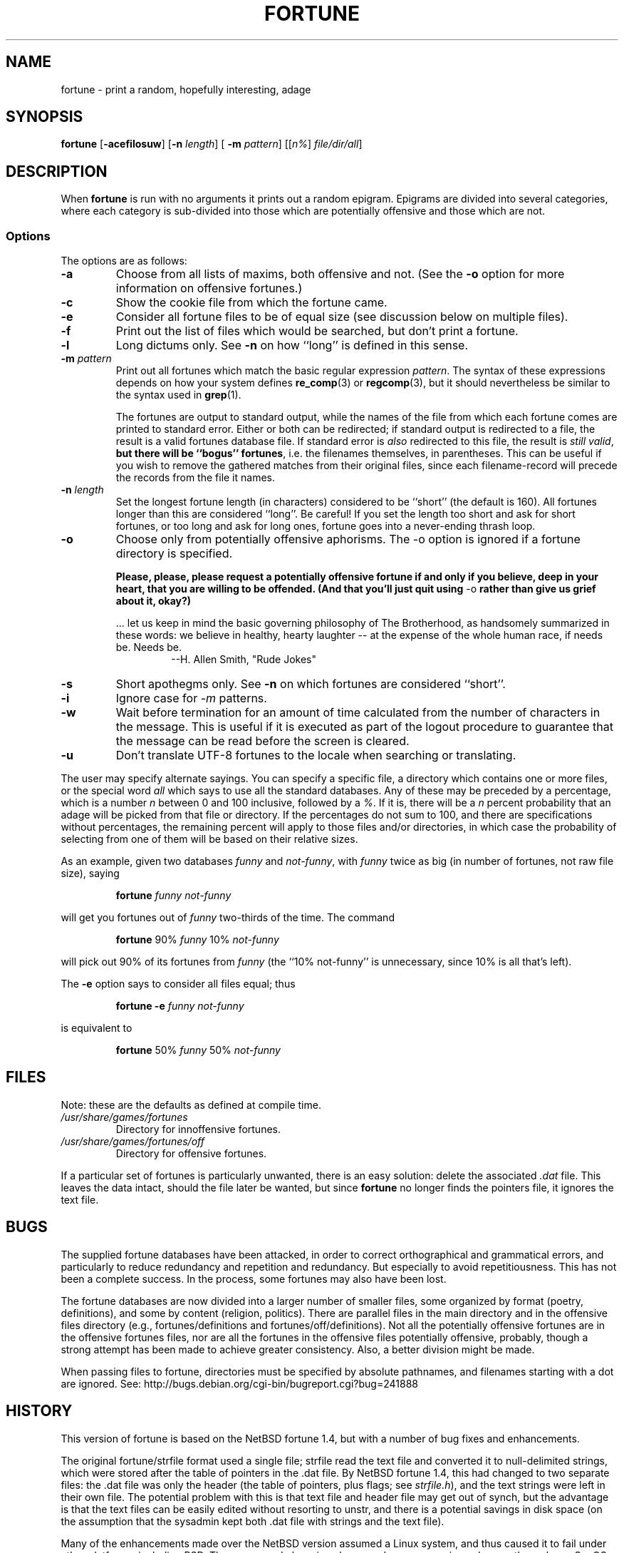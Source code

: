 .\"	$NetBSD: fortune.6,v 1.4 1995/03/23 08:28:37 cgd Exp $
.\"
.\" Copyright (c) 1985, 1991, 1993
.\"	The Regents of the University of California.  All rights reserved.
.\"
.\" This code is derived from software contributed to Berkeley by
.\" Ken Arnold.
.\"
.\" Redistribution and use in source and binary forms, with or without
.\" modification, are permitted provided that the following conditions
.\" are met:
.\" 1. Redistributions of source code must retain the above copyright
.\"    notice, this list of conditions and the following disclaimer.
.\" 2. Redistributions in binary form must reproduce the above copyright
.\"    notice, this list of conditions and the following disclaimer in the
.\"    documentation and/or other materials provided with the distribution.
.\" 3. All advertising materials mentioning features or use of this software
.\"    must display the following acknowledgement:
.\"	This product includes software developed by the University of
.\"	California, Berkeley and its contributors.
.\" 4. Neither the name of the University nor the names of its contributors
.\"    may be used to endorse or promote products derived from this software
.\"    without specific prior written permission.
.\"
.\" THIS SOFTWARE IS PROVIDED BY THE REGENTS AND CONTRIBUTORS ``AS IS'' AND
.\" ANY EXPRESS OR IMPLIED WARRANTIES, INCLUDING, BUT NOT LIMITED TO, THE
.\" IMPLIED WARRANTIES OF MERCHANTABILITY AND FITNESS FOR A PARTICULAR PURPOSE
.\" ARE DISCLAIMED.  IN NO EVENT SHALL THE REGENTS OR CONTRIBUTORS BE LIABLE
.\" FOR ANY DIRECT, INDIRECT, INCIDENTAL, SPECIAL, EXEMPLARY, OR CONSEQUENTIAL
.\" DAMAGES (INCLUDING, BUT NOT LIMITED TO, PROCUREMENT OF SUBSTITUTE GOODS
.\" OR SERVICES; LOSS OF USE, DATA, OR PROFITS; OR BUSINESS INTERRUPTION)
.\" HOWEVER CAUSED AND ON ANY THEORY OF LIABILITY, WHETHER IN CONTRACT, STRICT
.\" LIABILITY, OR TORT (INCLUDING NEGLIGENCE OR OTHERWISE) ARISING IN ANY WAY
.\" OUT OF THE USE OF THIS SOFTWARE, EVEN IF ADVISED OF THE POSSIBILITY OF
.\" SUCH DAMAGE.
.\"
.\"	@(#)fortune.6	8.3 (Berkeley) 4/19/94
.\"
.\" This version of the man page has been modified heavily, like the
.\" program it documents.  Some of the changes may be exclusive to
.\" Linux.  Amy A. Lewis, September, 1995.
.\"
.\" Changes Copyright (c) 1997 Dennis L. Clark.  All rights reserved.
.\"
.\"   The changes in this file may be freely redistributed, modified or
.\"   included in other software, as long as both the above copyright
.\"   notice and these conditions appear intact.
.\"
.TH FORTUNE 6 "19 April 94 [May. 97]" "BSD Experimental" "UNIX Reference Manual"
.SH NAME
fortune \- print a random, hopefully interesting, adage
.SH SYNOPSIS
.BR fortune " [" \-acefilosuw "] [" \-n 
.IR length "] ["
.B \-m 
.IR pattern "] [[" n% "] " file/dir/all ]
.SH DESCRIPTION
When
.B fortune
is run with no arguments it prints out a random epigram. Epigrams are
divided into several categories, where each category is sub\-divided
into those which are potentially offensive and those which are not.
.SS Options
The options are as follows:
.TP
.B \-a
Choose from all lists of maxims, both offensive and not.  (See the
.B \-o 
option for more information on offensive fortunes.)
.TP
.B \-c
Show the cookie file from which the fortune came.
.TP
.B \-e
Consider all fortune files to be of equal size (see discussion below
on multiple files).
.TP
.B \-f
Print out the list of files which would be searched, but don't
print a fortune.
.TP
.B \-l
Long dictums only.  See 
.B \-n
on how ``long'' is defined in this sense.
.TP
.BI "\-m " pattern
Print out all fortunes which match the basic regular expression
.IR pattern .
The syntax of these expressions depends on how your system defines
.BR re_comp "(3) or " regcomp (3),
but it should nevertheless be similar to the syntax used in
.BR grep (1).
.sp
.RS
The fortunes are output to standard output, while the names of the file
from which each fortune comes are printed to standard error.  Either or
both can be redirected; if standard output is redirected to a file, the
result is a valid fortunes database file.  If standard error is 
.I also
redirected to this file, the result is 
.IR "still valid" ,
.B but there will be ``bogus''
.BR fortunes , 
i.e. the filenames themselves, in parentheses.  This can be useful if you
wish to remove the gathered matches from their original files, since each
filename\-record will precede the records from the file it names.
.RE
.TP
.BI "\-n " length
Set the longest fortune length (in characters) considered to be
``short'' (the default is 160).  All fortunes longer than this are
considered ``long''.  Be careful!  If you set the length too short and
ask for short fortunes, or too long and ask for long ones, fortune goes
into a never\-ending thrash loop.
.TP
.B \-o
Choose only from potentially offensive aphorisms.  The \-o option is
ignored if a fortune directory is specified.
.sp
.B Please, please, please request a potentially
.B offensive fortune if and only if
.B you believe, deep in your heart,
.B that you are willing to be
.B offended. (And that you'll just quit
.BR using " \-o " rather
.B than give us grief about it,
.B okay?)
.sp
.RS
\&... let us keep in mind the basic governing philosophy of The
Brotherhood, as handsomely summarized in these words: we believe in
healthy, hearty laughter \-\- at the expense of the whole human race, if
needs be.  Needs be.
.RS
\-\-H. Allen Smith, "Rude Jokes"
.RE
.RE
.TP
.B \-s
Short apothegms only.  See
.B \-n
on which fortunes are considered ``short''.
.TP
.B \-i
Ignore case for 
.IR \-m
patterns.
.TP
.B \-w
Wait before termination for an amount of time calculated from the
number of characters in the message.  This is useful if it is executed
as part of the logout procedure to guarantee that the message can be
read before the screen is cleared.
.TP
.B \-u
Don't translate UTF\-8 fortunes to the locale when searching or translating.
.PP
The user may specify alternate sayings.  You can specify a specific
file, a directory which contains one or more files, or the special word 
.I all
which says to use all the standard databases.  Any of these may be
preceded by a percentage, which is a number 
.I n
between 0 and 100 inclusive, followed by a 
.IR % .
If it is, there will be a 
.I n
percent probability that an adage will be picked from that file or
directory. If the percentages do not sum to 100, and there are
specifications without percentages, the remaining percent will apply
to those files and/or directories, in which case the probability of
selecting from one of them will be based on their relative sizes.
.PP
As an example, given two databases 
.IR funny " and " not\-funny ", with " funny
twice as big (in number of fortunes, not raw file size), saying
.RS
.sp
.B fortune
.I funny not\-funny
.sp
.RE
will get you fortunes out of 
.I funny
two\-thirds of the time.  The command
.RS
.sp
.B fortune
.RI "90% " funny " 10% " not\-funny
.sp
.RE
will pick out 90% of its fortunes from 
.I funny
(the ``10% not\-funny'' is unnecessary, since 10% is all that's left).
.PP
The 
.B \-e
option says to consider all files equal; thus
.RS
.sp
.B fortune \-e
.I funny not\-funny
.sp
.RE
is equivalent to
.RS
.sp
.B fortune
.RI "50% " funny " 50% " not\-funny
.sp
.RE
.SH FILES
Note: these are the defaults as defined at compile time.
.PP
.PD 0
.TP
.I /usr/share/games/fortunes
Directory for innoffensive fortunes.
.TP
.I /usr/share/games/fortunes/off
Directory for offensive fortunes.
.PD
.PP
If a particular set of fortunes is particularly unwanted, there is an
easy solution: delete the associated
.I .dat
file.  This leaves the data intact, should the file later be wanted, but
since 
.B fortune
no longer finds the pointers file, it ignores the text file.
.SH BUGS
The supplied fortune databases have been attacked, in order to correct
orthographical and grammatical errors, and particularly to reduce
redundancy and repetition and redundancy.  But especially to avoid
repetitiousness.  This has not been a complete success.  In the process,
some fortunes may also have been lost.
.PP
The fortune databases are now divided into a larger number of smaller
files, some organized by format (poetry, definitions), and some by
content (religion, politics).  There are parallel files in the main
directory and in the offensive files directory (e.g., fortunes/definitions and
fortunes/off/definitions).  Not all the potentially offensive fortunes are in
the offensive fortunes files, nor are all the fortunes in the offensive
files potentially offensive, probably, though a strong attempt has been
made to achieve greater consistency.  Also, a better division might be
made.
.PP
When passing files to fortune, directories must be specified by absolute
pathnames, and filenames starting with a dot are ignored. See: 
http://bugs.debian.org/cgi-bin/bugreport.cgi?bug=241888
.SH HISTORY
This version of fortune is based on the NetBSD fortune 1.4, but with a
number of bug fixes and enhancements.
.PP
The original fortune/strfile format used a single file; strfile read the
text file and converted it to null\-delimited strings, which were stored
after the table of pointers in the .dat file.  By NetBSD fortune 1.4,
this had changed to two separate files: the .dat file was only the header
(the table of pointers, plus flags; see
.IR strfile.h ),
and the text strings were left in their own file.  The potential problem
with this is that text file and header file may get out of synch, but the
advantage is that the text files can be easily edited without resorting
to unstr, and there is a potential savings in disk space (on the
assumption that the sysadmin kept both .dat file with strings and the
text file).
.PP
Many of the enhancements made over the NetBSD version assumed a Linux
system, and thus caused it to fail under other platforms, including BSD.
The source code has since been made more generic, and currently works on
SunOS 4.x as well as Linux, with support for more platforms expected in
the future.  Note that some bugs were inadvertently discovered and fixed
during this process.
.PP
At a guess, a great many people have worked on this program, many without
leaving attributions.
.SH SEE ALSO
.BR re_comp "(3), " regcomp "(3), " strfile "(1), "
.BR unstr (1)
